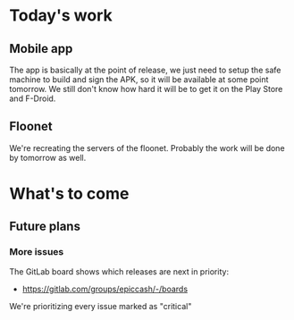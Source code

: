* Today's work

** Mobile app

   The app is basically at the point of release, we just need to setup
   the safe machine to build and sign the APK, so it will be available
   at some point tomorrow. We still don't know how hard it will be to
   get it on the Play Store and F-Droid.

** Floonet

   We're recreating the servers of the floonet. Probably the work will
   be done by tomorrow as well.

* What's to come

** Future plans

*** More issues

    The GitLab board shows which releases are next in priority:

    - https://gitlab.com/groups/epiccash/-/boards

    We're prioritizing every issue marked as "critical"

    # Local Variables:
    # ispell-local-dictionary: "en"
    # End:
